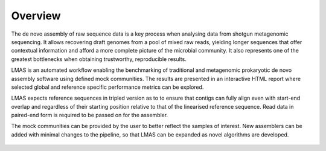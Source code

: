 Overview
========

The de novo assembly of raw sequence data is a key process when analysing data from shotgun metagenomic sequencing. 
It allows recovering draft genomes from a pool of mixed raw reads, yielding longer sequences that offer contextual 
information and afford a more complete picture of the microbial community. It also represents one of the greatest 
bottlenecks when obtaining trustworthy, reproducible results.

LMAS is an automated workflow enabling the benchmarking of traditional and metagenomic 
prokaryotic de novo assembly software using defined mock communities. The results are presented in an interactive 
HTML report where selected global and reference specific performance metrics can be explored.

LMAS expects reference sequences in tripled version as to to ensure that contigs can fully align even with 
start-end overlap and regardless of their starting position relative to that of the linearised reference sequence. 
Read data in paired-end form is required to be passed on for the assembler.

The mock communities can be provided by the user to better reflect the samples of interest. New assemblers can 
be added with minimal changes to the pipeline, so that LMAS can be expanded as novel algorithms are developed.

.. figure:: ../resources/LMAS_ECCMID.jpeg
   :alt: LMAS diagram
   :align: center